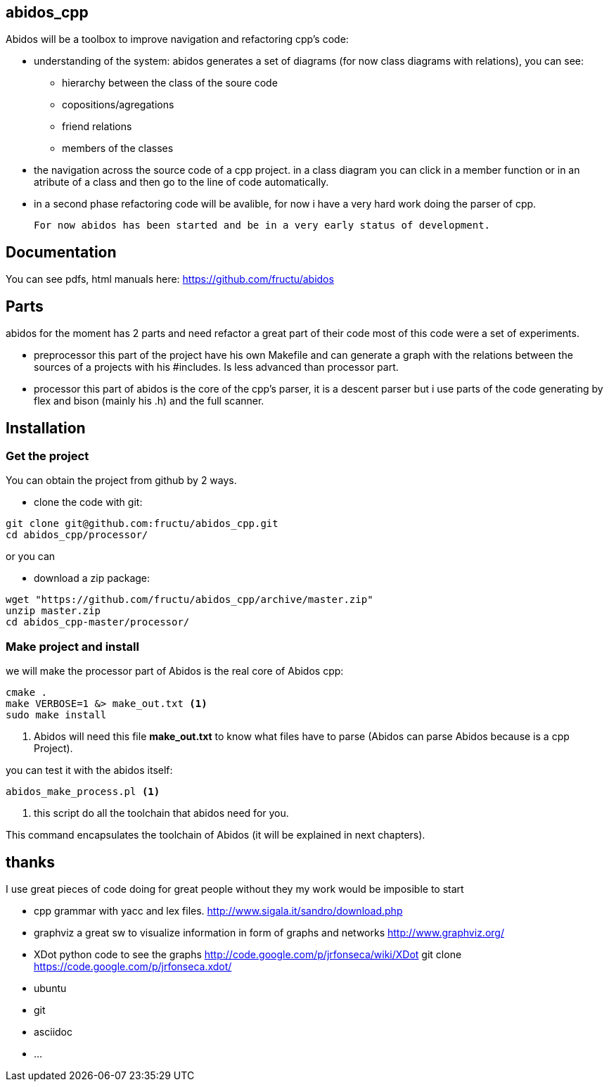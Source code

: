 == abidos_cpp

Abidos will be a toolbox to improve navigation and refactoring cpp's code:

* understanding of the system:
abidos generates a set of diagrams (for now class diagrams with relations),
you can see:

** hierarchy between the class of the soure code
** copositions/agregations
** friend relations
** members of the classes

* the navigation across the source code of a cpp project.
  in a class diagram you can click in a member function or in an atribute of a 
  class and then go to the line of code automatically.

* in a second phase refactoring code will be avalible, for now i have a very
  hard work doing the parser of cpp.

  For now abidos has been started and be in a very early status of development.

== Documentation

You can see pdfs, html manuals here: https://github.com/fructu/abidos

== Parts

abidos for the moment has 2 parts and need refactor a great part of their
code most of this code were a set of experiments.

*  preprocessor
  this part of the project have his own Makefile and can generate a graph with
  the relations between the sources of a projects with his #includes. Is less
  advanced than processor part.

*  processor
  this part of abidos is the core of the cpp's parser, it is a descent parser
  but i use parts of the code generating by flex and bison (mainly his .h) and
  the full scanner.

== Installation

=== Get the project

You can obtain the project from github by 2 ways.

* clone the code with git:

------
git clone git@github.com:fructu/abidos_cpp.git
cd abidos_cpp/processor/
------

or you can

* download a zip package:

------
wget "https://github.com/fructu/abidos_cpp/archive/master.zip"
unzip master.zip
cd abidos_cpp-master/processor/
------

=== Make project and install

we will make the processor part of Abidos is the real core of Abidos cpp:

------
cmake .
make VERBOSE=1 &> make_out.txt <1>
sudo make install
------

<1> Abidos will need this file *make_out.txt* to know what files
have to parse (Abidos can parse Abidos because is a cpp Project).

you can test it with the abidos itself:

------
abidos_make_process.pl <1>
------

<1> this script do all the toolchain that abidos need for you.

This command encapsulates the toolchain of Abidos (it will be explained in next
chapters).

== thanks
  
I use great pieces of code doing for great people without they my work would be
imposible to start

* cpp grammar with yacc and lex files.
    http://www.sigala.it/sandro/download.php

* graphviz a great sw to visualize information in form of graphs and networks
    http://www.graphviz.org/

* XDot python code to see the graphs
    http://code.google.com/p/jrfonseca/wiki/XDot
    git clone https://code.google.com/p/jrfonseca.xdot/

* ubuntu

* git

* asciidoc

* ...

